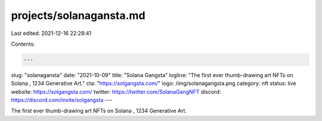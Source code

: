 projects/solanagansta.md
========================

Last edited: 2021-12-16 22:28:41

Contents:

.. code-block:: md

    ---
slug: "solanagansta"
date: "2021-10-09"
title: "Solana Gangsta"
logline: "The first ever thumb-drawing art NFTs on Solana , 1234 Generative Art."
cta: "https://solgangsta.com/"
logo: /img/solanagangsta.png
category: nft
status: live
website: https://solgangsta.com/
twitter: https://twitter.com/SolanaGangNFT
discord: https://discord.com/invite/solgangsta
---

The first ever thumb-drawing art NFTs on Solana , 1234 Generative Art.


